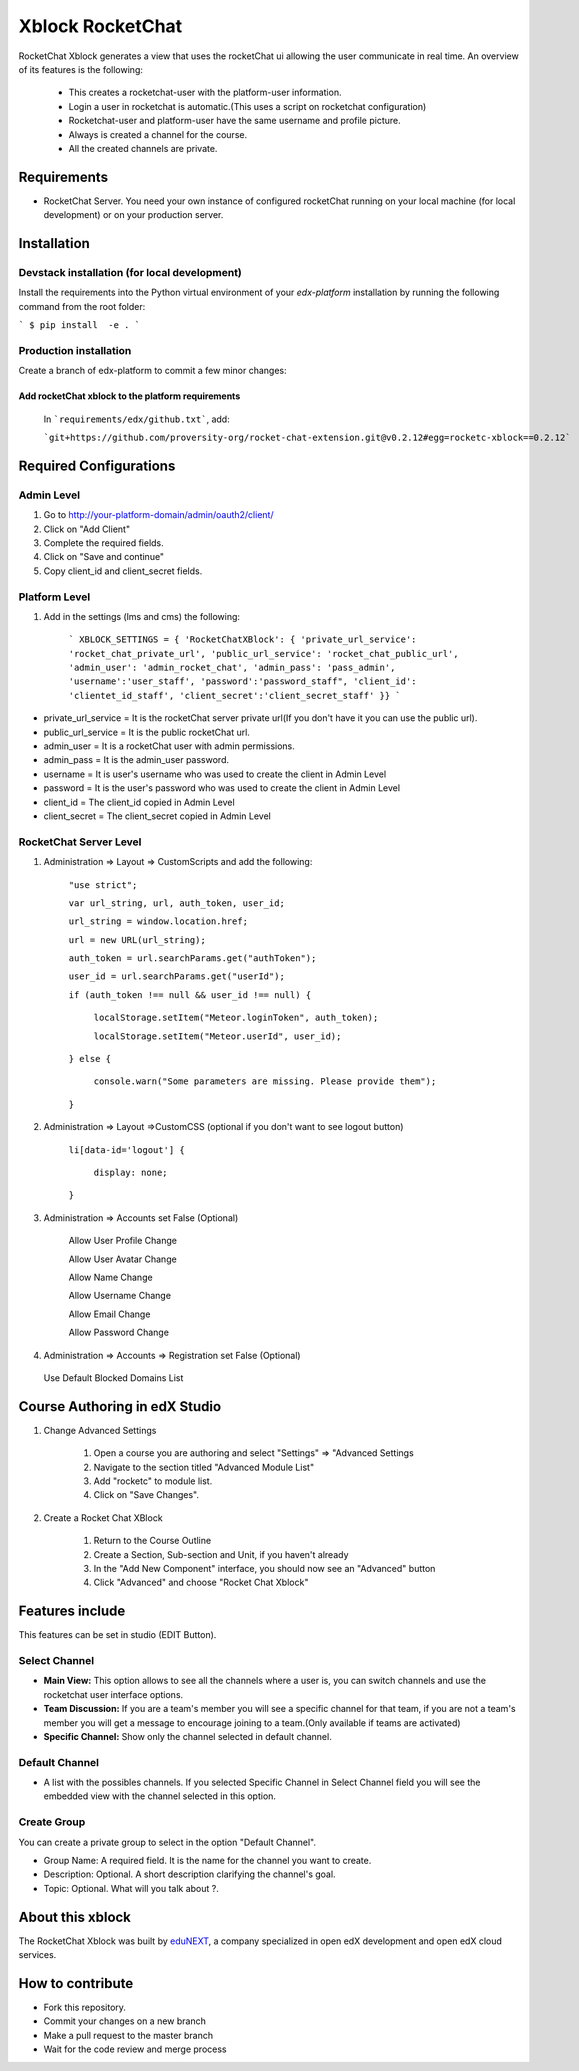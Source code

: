 Xblock RocketChat |build-status| |coverage-status| |codacy-status|
===================================================================

RocketChat Xblock generates a view that uses the rocketChat ui allowing the user communicate in real time. An overview of its features is the following:

    - This creates a rocketchat-user with the platform-user information.
    - Login a user in rocketchat is automatic.(This uses a script on rocketchat configuration)
    - Rocketchat-user and platform-user have the same username and profile picture.
    - Always is created a channel for the course.
    - All the created channels are private.


Requirements
-------------
- RocketChat Server. You need your own instance of configured rocketChat running on your local machine (for local development) or on your production server.

Installation
------------

Devstack installation (for local development)
^^^^^^^^^^^^^^^^^^^^^^^^^^^^^^^^^^^^^^^^^^^^^
Install the requirements into the Python virtual environment of your `edx-platform` installation by running the following command from the root folder:

```
$ pip install  -e .
```

Production installation
^^^^^^^^^^^^^^^^^^^^^^^
Create a branch of edx-platform to commit a few minor changes:

Add rocketChat xblock to the platform requirements
**************************************************
    In ```requirements/edx/github.txt```, add:

    ```git+https://github.com/proversity-org/rocket-chat-extension.git@v0.2.12#egg=rocketc-xblock==0.2.12```

Required Configurations
-----------------------

Admin Level
^^^^^^^^^^^
1. Go to http://your-platform-domain/admin/oauth2/client/
2. Click on "Add Client"
3. Complete the required fields.
4. Click on "Save and continue"
5. Copy client_id and client_secret fields.

Platform Level
^^^^^^^^^^^^^^
1. Add in the settings (lms and cms) the following:

    ```
    XBLOCK_SETTINGS = {
    'RocketChatXBlock': {
    'private_url_service': 'rocket_chat_private_url',
    'public_url_service': 'rocket_chat_public_url',
    'admin_user': 'admin_rocket_chat',
    'admin_pass': 'pass_admin',
    'username':'user_staff',
    'password':'password_staff",
    'client_id': 'clientet_id_staff',
    'client_secret':'client_secret_staff'
    }}
    ```

- private_url_service = It is the rocketChat server private url(If you don't have it you can use the public url).
- public_url_service = It is the public rocketChat url.
- admin_user = It is a rocketChat user with admin permissions.
- admin_pass = It is the admin_user password.
- username = It is user's username who was used to create the client in Admin Level
- password = It is the user's password who was used to create the client in Admin Level
- client_id = The client_id copied in Admin Level
- client_secret = The client_secret copied in Admin Level



RocketChat Server Level
^^^^^^^^^^^^^^^^^^^^^^^
1. Administration ⇒ Layout ⇒ CustomScripts and add the following:

    ``"use strict";``

    ``var url_string, url, auth_token, user_id;``

    ``url_string = window.location.href;``

    ``url = new URL(url_string);``

    ``auth_token = url.searchParams.get("authToken");``

    ``user_id = url.searchParams.get("userId");``

    ``if (auth_token !== null && user_id !== null) {``

        ``localStorage.setItem("Meteor.loginToken", auth_token);``

        ``localStorage.setItem("Meteor.userId", user_id);``

    ``} else {``

        ``console.warn("Some parameters are missing. Please provide them");``

    ``}``

2. Administration ⇒ Layout ⇒CustomCSS (optional if you don't want to see logout button)

    ``li[data-id='logout'] {``

        ``display: none;``

    ``}``

3.  Administration ⇒ Accounts set False (Optional)

        Allow User Profile Change

        Allow User Avatar Change

        Allow Name Change

        Allow Username Change

        Allow Email Change

        Allow Password Change

4. Administration ⇒ Accounts ⇒ Registration set False (Optional)

  Use Default Blocked Domains List


Course Authoring in edX Studio
-------------------------------

1. Change Advanced Settings

    1. Open a course you are authoring and select "Settings" ⇒ "Advanced
       Settings
    2. Navigate to the section titled "Advanced Module List"
    3. Add "rocketc" to module list.
    4. Click on "Save Changes".

2. Create a Rocket Chat XBlock

    1. Return to the Course Outline
    2. Create a Section, Sub-section and Unit, if you haven't already
    3. In the "Add New Component" interface, you should now see an "Advanced" button
    4. Click "Advanced" and choose "Rocket Chat Xblock"

Features include
----------------
This features can be set in studio (EDIT Button).

Select Channel
^^^^^^^^^^^^^^

- **Main View:** This option allows to see all the channels where a user is, you can switch channels and use the rocketchat user interface options.

- **Team Discussion:** If you are a team's member you will see a specific channel for that team, if you are not a team's member you will get a message to encourage joining to a team.(Only available if teams are activated)

- **Specific Channel:** Show only the channel selected in default channel.

Default Channel
^^^^^^^^^^^^^^^
- A list with the possibles channels. If you selected Specific Channel in Select Channel field you will see the embedded view with the channel selected in this option.

Create Group
^^^^^^^^^^^^
You can create a private group to select in the option "Default Channel".

- Group Name: A required field. It is the name for the channel you want to create.
- Description: Optional. A short description clarifying the channel's goal.
- Topic: Optional. What will you talk about ?.

About this xblock
-----------------

The RocketChat Xblock was built by `eduNEXT <https://www.edunext.co>`_, a company specialized in open edX development and open edX cloud services.



How to contribute
-----------------

* Fork this repository.
* Commit your changes on a new branch
* Make a pull request to the master branch
* Wait for the code review and merge process

.. |build-status| image:: https://circleci.com/gh/proversity-org/rocket-chat-extension.svg?style=svg
   :target: https://circleci.com/gh/proversity-org/rocket-chat-extension
   :alt: CircleCI build status
.. |coverage-status| image::  https://codecov.io/gh/eduNEXT/rocket-chat-extension/branch/master/graph/badge.svg
   :target: https://codecov.io/gh/eduNEXT/rocket-chat-extension
   :alt: Coverage badge
.. |codacy-status| image:: https://api.codacy.com/project/badge/Grade/31f24686b01944ac835ef835a6ce32bb
   :target: https://www.codacy.com/app/andrey-canon/rocket-chat-extension
   :alt: Codacy badge
